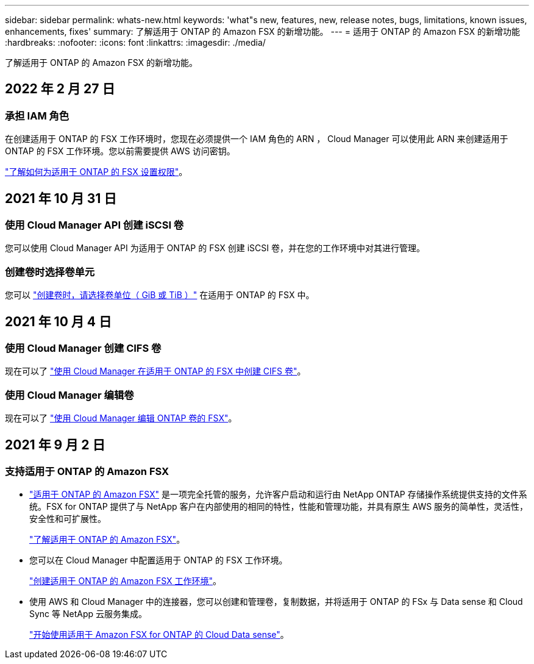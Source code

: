---
sidebar: sidebar 
permalink: whats-new.html 
keywords: 'what"s new, features, new, release notes, bugs, limitations, known issues, enhancements, fixes' 
summary: 了解适用于 ONTAP 的 Amazon FSX 的新增功能。 
---
= 适用于 ONTAP 的 Amazon FSX 的新增功能
:hardbreaks:
:nofooter: 
:icons: font
:linkattrs: 
:imagesdir: ./media/


[role="lead"]
了解适用于 ONTAP 的 Amazon FSX 的新增功能。



== 2022 年 2 月 27 日



=== 承担 IAM 角色

在创建适用于 ONTAP 的 FSX 工作环境时，您现在必须提供一个 IAM 角色的 ARN ， Cloud Manager 可以使用此 ARN 来创建适用于 ONTAP 的 FSX 工作环境。您以前需要提供 AWS 访问密钥。

link:/task/task-setting-up-permissions-fsx.html["了解如何为适用于 ONTAP 的 FSX 设置权限"]。



== 2021 年 10 月 31 日



=== 使用 Cloud Manager API 创建 iSCSI 卷

您可以使用 Cloud Manager API 为适用于 ONTAP 的 FSX 创建 iSCSI 卷，并在您的工作环境中对其进行管理。



=== 创建卷时选择卷单元

您可以 link:/task/task-add-fsx-volumes.html#creating-volumes["创建卷时，请选择卷单位（ GiB 或 TiB ）"] 在适用于 ONTAP 的 FSX 中。



== 2021 年 10 月 4 日



=== 使用 Cloud Manager 创建 CIFS 卷

现在可以了 link:/task/task-add-fsx-volumes.html#creating-volumes["使用 Cloud Manager 在适用于 ONTAP 的 FSX 中创建 CIFS 卷"]。



=== 使用 Cloud Manager 编辑卷

现在可以了 link:/task/task-manage-fsx-volumes.html#editing-volumes["使用 Cloud Manager 编辑 ONTAP 卷的 FSX"]。



== 2021 年 9 月 2 日



=== 支持适用于 ONTAP 的 Amazon FSX

* link:https://docs.aws.amazon.com/fsx/latest/ONTAPGuide/what-is-fsx-ontap.html["适用于 ONTAP 的 Amazon FSX"] 是一项完全托管的服务，允许客户启动和运行由 NetApp ONTAP 存储操作系统提供支持的文件系统。FSX for ONTAP 提供了与 NetApp 客户在内部使用的相同的特性，性能和管理功能，并具有原生 AWS 服务的简单性，灵活性，安全性和可扩展性。
+
link:concept-fsx-aws.html["了解适用于 ONTAP 的 Amazon FSX"]。

* 您可以在 Cloud Manager 中配置适用于 ONTAP 的 FSX 工作环境。
+
link:/task/task-creating-fsx-working-environment.html["创建适用于 ONTAP 的 Amazon FSX 工作环境"]。

* 使用 AWS 和 Cloud Manager 中的连接器，您可以创建和管理卷，复制数据，并将适用于 ONTAP 的 FSx 与 Data sense 和 Cloud Sync 等 NetApp 云服务集成。
+
link:task-scanning-fsx.html#quick-start["开始使用适用于 Amazon FSX for ONTAP 的 Cloud Data sense"]。



